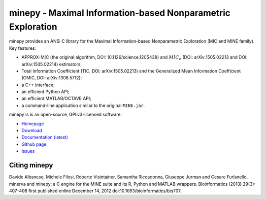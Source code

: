 minepy - Maximal Information-based Nonparametric Exploration
============================================================

.. image:: https://travis-ci.org/minepy/minepy.png?branch=master
  :target: https://travis-ci.org/minepy/minepy

minepy provides an ANSI C library for the Maximal Information-based
Nonparametric Exploration (MIC and MINE family). Key features:

* APPROX-MIC (the original algorithm, DOI: 10.1126/science.1205438) and
  :math:`MIC_e` (DOI: arXiv:1505.02213 and DOI: arXiv:1505.02214) estimators;
* Total Information Coefficient (TIC, DOI: arXiv:1505.02213) and the Generalized
  Mean Information Coefficient (GMIC, DOI: arXiv:1308.5712);
* a C++ interface;
* an efficient Python API;
* an efficient MATLAB/OCTAVE API;
* a command-line application similar to the original ``MINE.jar``.

minepy is is an open-source, GPLv3-licensed software.

* `Homepage <http://minepy.readthedocs.io>`_
* `Download <https://github.com/minepy/minepy/releases>`_
* `Documentation (latest) <http://minepy.readthedocs.io>`_
* `Github page <https://github.com/minepy/minepy>`_
* `Issues <https://github.com/minepy/minepy/issues>`_

Citing minepy
-------------

Davide Albanese, Michele Filosi, Roberto Visintainer, Samantha Riccadonna,
Giuseppe Jurman and Cesare Furlanello. minerva and minepy: a C engine for the
MINE suite and its R, Python and MATLAB wrappers.  Bioinformatics (2013)
29(3): 407-408 first published online December 14, 2012
doi:10.1093/bioinformatics/bts707.
